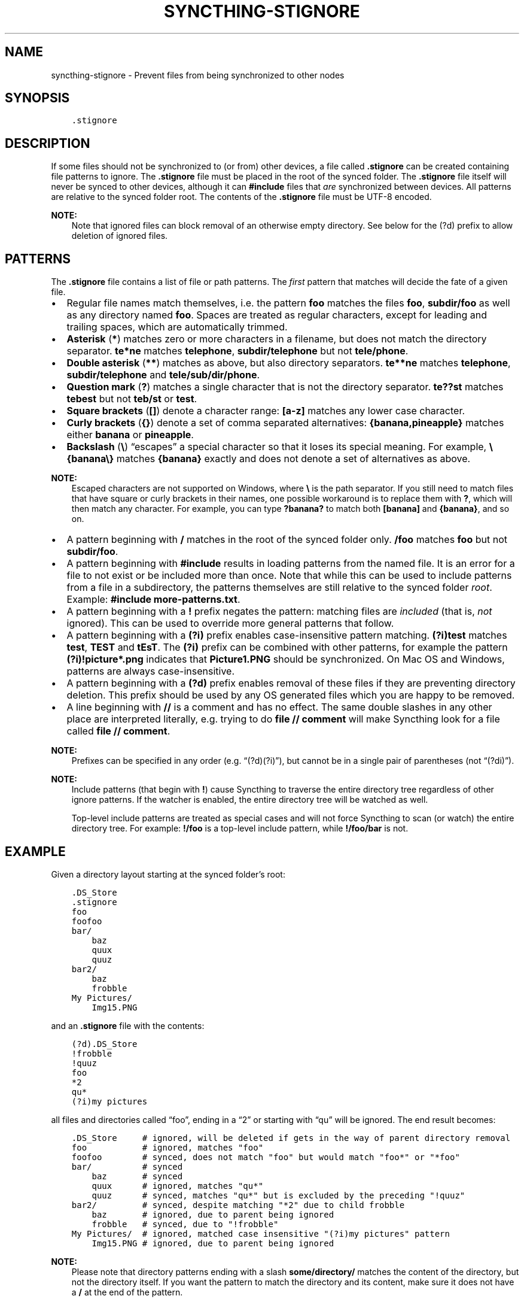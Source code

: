 .\" Man page generated from reStructuredText.
.
.
.nr rst2man-indent-level 0
.
.de1 rstReportMargin
\\$1 \\n[an-margin]
level \\n[rst2man-indent-level]
level margin: \\n[rst2man-indent\\n[rst2man-indent-level]]
-
\\n[rst2man-indent0]
\\n[rst2man-indent1]
\\n[rst2man-indent2]
..
.de1 INDENT
.\" .rstReportMargin pre:
. RS \\$1
. nr rst2man-indent\\n[rst2man-indent-level] \\n[an-margin]
. nr rst2man-indent-level +1
.\" .rstReportMargin post:
..
.de UNINDENT
. RE
.\" indent \\n[an-margin]
.\" old: \\n[rst2man-indent\\n[rst2man-indent-level]]
.nr rst2man-indent-level -1
.\" new: \\n[rst2man-indent\\n[rst2man-indent-level]]
.in \\n[rst2man-indent\\n[rst2man-indent-level]]u
..
.TH "SYNCTHING-STIGNORE" "5" "Apr 12, 2023" "v1.23.3" "Syncthing"
.SH NAME
syncthing-stignore \- Prevent files from being synchronized to other nodes
.SH SYNOPSIS
.INDENT 0.0
.INDENT 3.5
.sp
.nf
.ft C
\&.stignore
.ft P
.fi
.UNINDENT
.UNINDENT
.SH DESCRIPTION
.sp
If some files should not be synchronized to (or from) other devices, a file called
\fB\&.stignore\fP can be created containing file patterns to ignore. The
\fB\&.stignore\fP file must be placed in the root of the synced folder. The
\fB\&.stignore\fP file itself will never be synced to other devices, although it can
\fB#include\fP files that \fIare\fP synchronized between devices. All patterns are
relative to the synced folder root.
The contents of the \fB\&.stignore\fP file must be UTF\-8 encoded.
.sp
\fBNOTE:\fP
.INDENT 0.0
.INDENT 3.5
Note that ignored files can block removal of an otherwise empty directory.
See below for the (?d) prefix to allow deletion of ignored files.
.UNINDENT
.UNINDENT
.SH PATTERNS
.sp
The \fB\&.stignore\fP file contains a list of file or path patterns. The
\fIfirst\fP pattern that matches will decide the fate of a given file.
.INDENT 0.0
.IP \(bu 2
Regular file names match themselves, i.e. the pattern \fBfoo\fP matches
the files \fBfoo\fP, \fBsubdir/foo\fP as well as any directory named
\fBfoo\fP\&. Spaces are treated as regular characters, except for leading
and trailing spaces, which are automatically trimmed.
.IP \(bu 2
\fBAsterisk\fP (\fB*\fP) matches zero or more characters in a filename, but does not
match the directory separator. \fBte*ne\fP matches \fBtelephone\fP,
\fBsubdir/telephone\fP but not \fBtele/phone\fP\&.
.IP \(bu 2
\fBDouble asterisk\fP (\fB**\fP) matches as above, but also directory separators.
\fBte**ne\fP matches \fBtelephone\fP, \fBsubdir/telephone\fP and
\fBtele/sub/dir/phone\fP\&.
.IP \(bu 2
\fBQuestion mark\fP (\fB?\fP) matches a single character that is not the directory
separator. \fBte??st\fP matches \fBtebest\fP but not \fBteb/st\fP or
\fBtest\fP\&.
.IP \(bu 2
\fBSquare brackets\fP (\fB[]\fP) denote a character range: \fB[a\-z]\fP matches
any lower case character.
.IP \(bu 2
\fBCurly brackets\fP (\fB{}\fP) denote a set of comma separated alternatives:
\fB{banana,pineapple}\fP matches either \fBbanana\fP or \fBpineapple\fP\&.
.IP \(bu 2
\fBBackslash\fP (\fB\e\fP) “escapes” a special character so that it loses its
special meaning. For example, \fB\e{banana\e}\fP matches \fB{banana}\fP exactly
and does not denote a set of alternatives as above.
.UNINDENT
.sp
\fBNOTE:\fP
.INDENT 0.0
.INDENT 3.5
Escaped characters are not supported on Windows, where \fB\e\fP is the
path separator. If you still need to match files that have square or
curly brackets in their names, one possible workaround is to replace
them with \fB?\fP, which will then match any character. For example,
you can type \fB?banana?\fP to match both \fB[banana]\fP and
\fB{banana}\fP, and so on.
.UNINDENT
.UNINDENT
.INDENT 0.0
.IP \(bu 2
A pattern beginning with \fB/\fP matches in the root of the synced folder only.
\fB/foo\fP matches \fBfoo\fP but not \fBsubdir/foo\fP\&.
.IP \(bu 2
A pattern beginning with \fB#include\fP results in loading patterns
from the named file. It is an error for a file to not exist or be
included more than once. Note that while this can be used to include
patterns from a file in a subdirectory, the patterns themselves are
still relative to the synced folder \fIroot\fP\&. Example:
\fB#include more\-patterns.txt\fP\&.
.IP \(bu 2
A pattern beginning with a \fB!\fP prefix negates the pattern: matching files
are \fIincluded\fP (that is, \fInot\fP ignored). This can be used to override
more general patterns that follow.
.IP \(bu 2
A pattern beginning with a \fB(?i)\fP prefix enables case\-insensitive pattern
matching. \fB(?i)test\fP matches \fBtest\fP, \fBTEST\fP and \fBtEsT\fP\&. The
\fB(?i)\fP prefix can be combined with other patterns, for example the
pattern \fB(?i)!picture*.png\fP indicates that \fBPicture1.PNG\fP should
be synchronized. On Mac OS and Windows, patterns are always case\-insensitive.
.IP \(bu 2
A pattern beginning with a \fB(?d)\fP prefix enables removal of these files if
they are preventing directory deletion. This prefix should be used by any OS
generated files which you are happy to be removed.
.IP \(bu 2
A line beginning with \fB//\fP is a comment and has no effect. The same double
slashes in any other place are interpreted literally, e.g. trying to do
\fBfile // comment\fP will make Syncthing look for a file called \fBfile // comment\fP\&.
.UNINDENT
.sp
\fBNOTE:\fP
.INDENT 0.0
.INDENT 3.5
Prefixes can be specified in any order (e.g. “(?d)(?i)”), but cannot be in a
single pair of parentheses (not “(?di)”).
.UNINDENT
.UNINDENT
.sp
\fBNOTE:\fP
.INDENT 0.0
.INDENT 3.5
Include patterns (that begin with \fB!\fP) cause Syncthing to traverse
the entire directory tree regardless of other ignore patterns.
If the watcher is enabled, the entire directory
tree will be watched as well.
.sp
Top\-level include patterns are treated as special cases and will not force Syncthing to
scan (or watch) the entire directory tree. For example: \fB!/foo\fP is a top\-level include
pattern, while \fB!/foo/bar\fP is not.
.UNINDENT
.UNINDENT
.SH EXAMPLE
.sp
Given a directory layout starting at the synced folder’s root:
.INDENT 0.0
.INDENT 3.5
.sp
.nf
.ft C
\&.DS_Store
\&.stignore
foo
foofoo
bar/
    baz
    quux
    quuz
bar2/
    baz
    frobble
My Pictures/
    Img15.PNG
.ft P
.fi
.UNINDENT
.UNINDENT
.sp
and an \fB\&.stignore\fP file with the contents:
.INDENT 0.0
.INDENT 3.5
.sp
.nf
.ft C
(?d).DS_Store
!frobble
!quuz
foo
*2
qu*
(?i)my pictures
.ft P
.fi
.UNINDENT
.UNINDENT
.sp
all files and directories called “foo”, ending in a “2” or starting with
“qu” will be ignored. The end result becomes:
.INDENT 0.0
.INDENT 3.5
.sp
.nf
.ft C
\&.DS_Store     # ignored, will be deleted if gets in the way of parent directory removal
foo           # ignored, matches "foo"
foofoo        # synced, does not match "foo" but would match "foo*" or "*foo"
bar/          # synced
    baz       # synced
    quux      # ignored, matches "qu*"
    quuz      # synced, matches "qu*" but is excluded by the preceding "!quuz"
bar2/         # synced, despite matching "*2" due to child frobble
    baz       # ignored, due to parent being ignored
    frobble   # synced, due to "!frobble"
My Pictures/  # ignored, matched case insensitive "(?i)my pictures" pattern
    Img15.PNG # ignored, due to parent being ignored
.ft P
.fi
.UNINDENT
.UNINDENT
.sp
\fBNOTE:\fP
.INDENT 0.0
.INDENT 3.5
Please note that directory patterns ending with a slash
\fBsome/directory/\fP matches the content of the directory, but not the
directory itself. If you want the pattern to match the directory and its
content, make sure it does not have a \fB/\fP at the end of the pattern.
.UNINDENT
.UNINDENT
.sp
New in version 1.19.0: Default patterns can be configured which will take effect when automatically
accepting a folder from a remote device.  The GUI suggests same the patterns
when adding a folder manually.  In either case, the \fB\&.stignore\fP file is
created with these defaults if none is present yet.

.SH AUTHOR
The Syncthing Authors
.SH COPYRIGHT
2014-2019, The Syncthing Authors
.\" Generated by docutils manpage writer.
.
